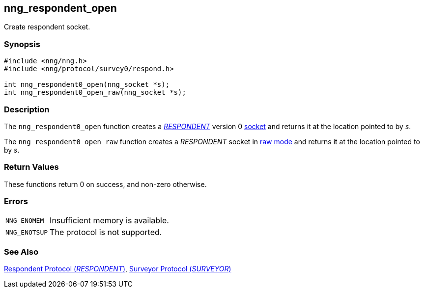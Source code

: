 ## nng_respondent_open

Create respondent socket.

### Synopsis

```c
#include <nng/nng.h>
#include <nng/protocol/survey0/respond.h>

int nng_respondent0_open(nng_socket *s);
int nng_respondent0_open_raw(nng_socket *s);
```

### Description

The `nng_respondent0_open` function creates a xref:nng_respondent.adoc[_RESPONDENT_] version 0 xref:../sock/index.adoc[socket] and returns it at the location pointed to by _s_.

The `nng_respondent0_open_raw` function creates a _RESPONDENT_ socket in xref:../sock/raw.adoc[raw mode] and returns it at the location pointed to by _s_.

### Return Values

These functions return 0 on success, and non-zero otherwise.

### Errors

[horizontal]
`NNG_ENOMEM`:: Insufficient memory is available.
`NNG_ENOTSUP`:: The protocol is not supported.

### See Also

xref:../proto/respondent.adoc[Respondent Protocol (_RESPONDENT_)],
xref:../proto/surveyor.adoc[Surveyor Protocol (_SURVEYOR_)]

